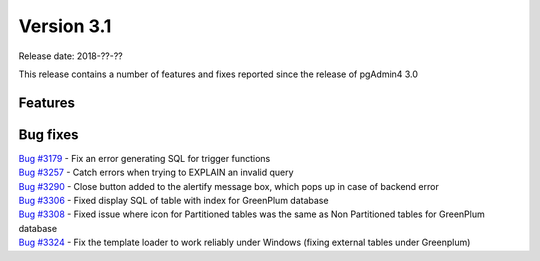 ***********
Version 3.1
***********

Release date: 2018-??-??

This release contains a number of features and fixes reported since the release of pgAdmin4 3.0


Features
********


Bug fixes
*********

| `Bug #3179 <https://redmine.postgresql.org/issues/3179>`_ - Fix an error generating SQL for trigger functions
| `Bug #3257 <https://redmine.postgresql.org/issues/3257>`_ - Catch errors when trying to EXPLAIN an invalid query
| `Bug #3290 <https://redmine.postgresql.org/issues/3290>`_ - Close button added to the alertify message box, which pops up in case of backend error
| `Bug #3306 <https://redmine.postgresql.org/issues/3306>`_ - Fixed display SQL of table with index for GreenPlum database
| `Bug #3308 <https://redmine.postgresql.org/issues/3308>`_ - Fixed issue where icon for Partitioned tables was the same as Non Partitioned tables for GreenPlum database
| `Bug #3324 <https://redmine.postgresql.org/issues/3324>`_ - Fix the template loader to work reliably under Windows (fixing external tables under Greenplum)